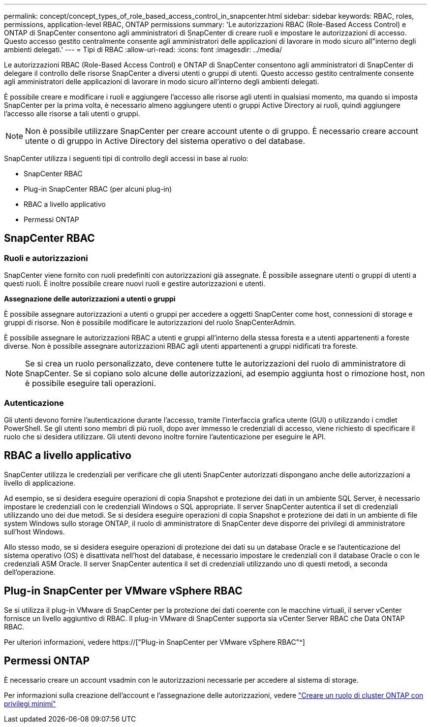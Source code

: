 ---
permalink: concept/concept_types_of_role_based_access_control_in_snapcenter.html 
sidebar: sidebar 
keywords: RBAC, roles, permissions, application-level RBAC, ONTAP permissions 
summary: 'Le autorizzazioni RBAC (Role-Based Access Control) e ONTAP di SnapCenter consentono agli amministratori di SnapCenter di creare ruoli e impostare le autorizzazioni di accesso. Questo accesso gestito centralmente consente agli amministratori delle applicazioni di lavorare in modo sicuro all"interno degli ambienti delegati.' 
---
= Tipi di RBAC
:allow-uri-read: 
:icons: font
:imagesdir: ../media/


[role="lead"]
Le autorizzazioni RBAC (Role-Based Access Control) e ONTAP di SnapCenter consentono agli amministratori di SnapCenter di delegare il controllo delle risorse SnapCenter a diversi utenti o gruppi di utenti. Questo accesso gestito centralmente consente agli amministratori delle applicazioni di lavorare in modo sicuro all'interno degli ambienti delegati.

È possibile creare e modificare i ruoli e aggiungere l'accesso alle risorse agli utenti in qualsiasi momento, ma quando si imposta SnapCenter per la prima volta, è necessario almeno aggiungere utenti o gruppi Active Directory ai ruoli, quindi aggiungere l'accesso alle risorse a tali utenti o gruppi.


NOTE: Non è possibile utilizzare SnapCenter per creare account utente o di gruppo. È necessario creare account utente o di gruppo in Active Directory del sistema operativo o del database.

SnapCenter utilizza i seguenti tipi di controllo degli accessi in base al ruolo:

* SnapCenter RBAC
* Plug-in SnapCenter RBAC (per alcuni plug-in)
* RBAC a livello applicativo
* Permessi ONTAP




== SnapCenter RBAC



=== Ruoli e autorizzazioni

SnapCenter viene fornito con ruoli predefiniti con autorizzazioni già assegnate. È possibile assegnare utenti o gruppi di utenti a questi ruoli. È inoltre possibile creare nuovi ruoli e gestire autorizzazioni e utenti.

*Assegnazione delle autorizzazioni a utenti o gruppi*

È possibile assegnare autorizzazioni a utenti o gruppi per accedere a oggetti SnapCenter come host, connessioni di storage e gruppi di risorse. Non è possibile modificare le autorizzazioni del ruolo SnapCenterAdmin.

È possibile assegnare le autorizzazioni RBAC a utenti e gruppi all'interno della stessa foresta e a utenti appartenenti a foreste diverse. Non è possibile assegnare autorizzazioni RBAC agli utenti appartenenti a gruppi nidificati tra foreste.


NOTE: Se si crea un ruolo personalizzato, deve contenere tutte le autorizzazioni del ruolo di amministratore di SnapCenter. Se si copiano solo alcune delle autorizzazioni, ad esempio aggiunta host o rimozione host, non è possibile eseguire tali operazioni.



=== Autenticazione

Gli utenti devono fornire l'autenticazione durante l'accesso, tramite l'interfaccia grafica utente (GUI) o utilizzando i cmdlet PowerShell. Se gli utenti sono membri di più ruoli, dopo aver immesso le credenziali di accesso, viene richiesto di specificare il ruolo che si desidera utilizzare. Gli utenti devono inoltre fornire l'autenticazione per eseguire le API.



== RBAC a livello applicativo

SnapCenter utilizza le credenziali per verificare che gli utenti SnapCenter autorizzati dispongano anche delle autorizzazioni a livello di applicazione.

Ad esempio, se si desidera eseguire operazioni di copia Snapshot e protezione dei dati in un ambiente SQL Server, è necessario impostare le credenziali con le credenziali Windows o SQL appropriate. Il server SnapCenter autentica il set di credenziali utilizzando uno dei due metodi. Se si desidera eseguire operazioni di copia Snapshot e protezione dei dati in un ambiente di file system Windows sullo storage ONTAP, il ruolo di amministratore di SnapCenter deve disporre dei privilegi di amministratore sull'host Windows.

Allo stesso modo, se si desidera eseguire operazioni di protezione dei dati su un database Oracle e se l'autenticazione del sistema operativo (OS) è disattivata nell'host del database, è necessario impostare le credenziali con il database Oracle o con le credenziali ASM Oracle. Il server SnapCenter autentica il set di credenziali utilizzando uno di questi metodi, a seconda dell'operazione.



== Plug-in SnapCenter per VMware vSphere RBAC

Se si utilizza il plug-in VMware di SnapCenter per la protezione dei dati coerente con le macchine virtuali, il server vCenter fornisce un livello aggiuntivo di RBAC. Il plug-in VMware di SnapCenter supporta sia vCenter Server RBAC che Data ONTAP RBAC.

Per ulteriori informazioni, vedere https://["Plug-in SnapCenter per VMware vSphere RBAC"^]



== Permessi ONTAP

È necessario creare un account vsadmin con le autorizzazioni necessarie per accedere al sistema di storage.

Per informazioni sulla creazione dell'account e l'assegnazione delle autorizzazioni, vedere link:../install/task_create_an_ontap_cluster_role_with_minimum_privileges.html["Creare un ruolo di cluster ONTAP con privilegi minimi"^]
